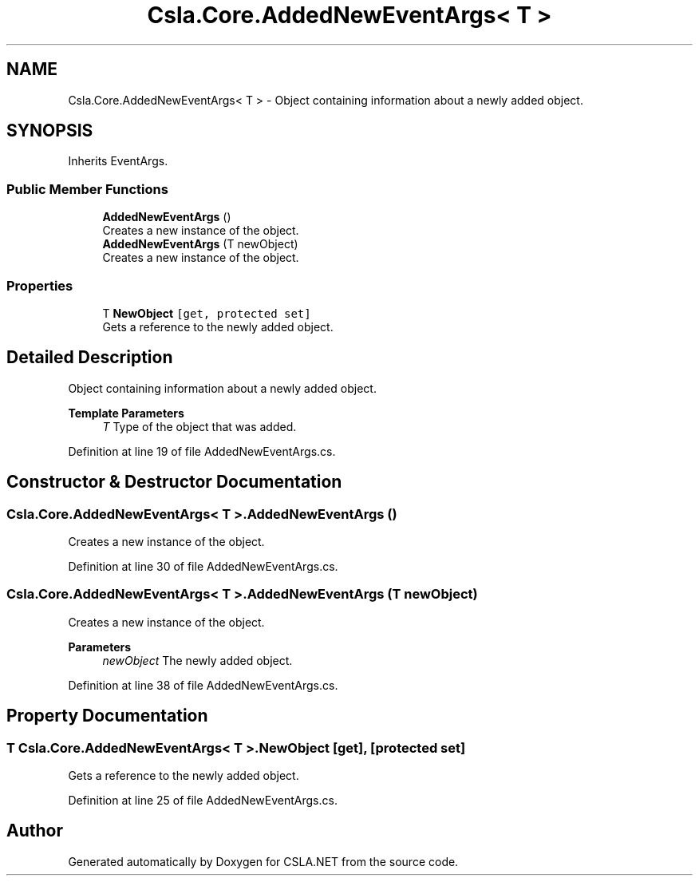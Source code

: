 .TH "Csla.Core.AddedNewEventArgs< T >" 3 "Thu Jul 22 2021" "Version 5.4.2" "CSLA.NET" \" -*- nroff -*-
.ad l
.nh
.SH NAME
Csla.Core.AddedNewEventArgs< T > \- Object containing information about a newly added object\&.  

.SH SYNOPSIS
.br
.PP
.PP
Inherits EventArgs\&.
.SS "Public Member Functions"

.in +1c
.ti -1c
.RI "\fBAddedNewEventArgs\fP ()"
.br
.RI "Creates a new instance of the object\&. "
.ti -1c
.RI "\fBAddedNewEventArgs\fP (T newObject)"
.br
.RI "Creates a new instance of the object\&. "
.in -1c
.SS "Properties"

.in +1c
.ti -1c
.RI "T \fBNewObject\fP\fC [get, protected set]\fP"
.br
.RI "Gets a reference to the newly added object\&. "
.in -1c
.SH "Detailed Description"
.PP 
Object containing information about a newly added object\&. 


.PP
\fBTemplate Parameters\fP
.RS 4
\fIT\fP Type of the object that was added\&. 
.RE
.PP

.PP
Definition at line 19 of file AddedNewEventArgs\&.cs\&.
.SH "Constructor & Destructor Documentation"
.PP 
.SS "\fBCsla\&.Core\&.AddedNewEventArgs\fP< T >\&.\fBAddedNewEventArgs\fP ()"

.PP
Creates a new instance of the object\&. 
.PP
Definition at line 30 of file AddedNewEventArgs\&.cs\&.
.SS "\fBCsla\&.Core\&.AddedNewEventArgs\fP< T >\&.\fBAddedNewEventArgs\fP (T newObject)"

.PP
Creates a new instance of the object\&. 
.PP
\fBParameters\fP
.RS 4
\fInewObject\fP The newly added object\&. 
.RE
.PP

.PP
Definition at line 38 of file AddedNewEventArgs\&.cs\&.
.SH "Property Documentation"
.PP 
.SS "T \fBCsla\&.Core\&.AddedNewEventArgs\fP< T >\&.NewObject\fC [get]\fP, \fC [protected set]\fP"

.PP
Gets a reference to the newly added object\&. 
.PP
Definition at line 25 of file AddedNewEventArgs\&.cs\&.

.SH "Author"
.PP 
Generated automatically by Doxygen for CSLA\&.NET from the source code\&.
